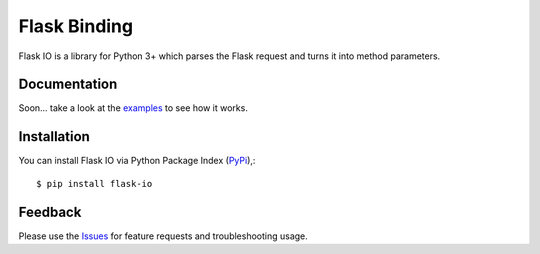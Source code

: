 =================================
Flask Binding
=================================
Flask IO is a library for Python 3+ which parses the Flask request and turns it into method parameters.

Documentation
===============
Soon... take a look at the examples_ to see how it works.

Installation
===============
You can install Flask IO via Python Package Index (PyPi_),::

    $ pip install flask-io

Feedback
===============
Please use the Issues_ for feature requests and troubleshooting usage.

.. |Version| image:: https://badge.fury.io/py/flask-io.svg?
   :target: http://badge.fury.io/py/flask-io

.. |Downloads| image:: https://pypip.in/d/flask-io/badge.svg?
   :target: https://pypi.python.org/pypi/flask-io
   
.. |License| image:: https://pypip.in/license/flask-io/badge.svg?
   :target: https://github.com/viniciuschiele/flask-io/blob/master/LICENSE

.. _examples: https://github.com/viniciuschiele/flask-io/tree/master/examples

.. _PyPi: https://pypi.python.org/pypi/flask-io

.. _Issues: https://github.com/viniciuschiele/flask-io/issues
